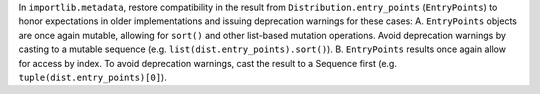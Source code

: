 In ``importlib.metadata``, restore compatibility in the result from
``Distribution.entry_points`` (``EntryPoints``) to honor expectations in
older implementations and issuing deprecation warnings for these cases: A. ``EntryPoints`` objects are once again mutable, allowing   for ``sort()``
and other list-based mutation operations.   Avoid deprecation warnings by
casting to a   mutable sequence (e.g.   ``list(dist.entry_points).sort()``). B. ``EntryPoints`` results once again allow   for access by index. To avoid
deprecation warnings,   cast the result to a Sequence first   (e.g.
``tuple(dist.entry_points)[0]``).
